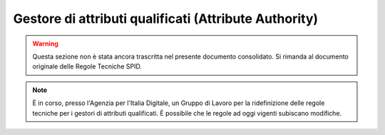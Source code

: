 Gestore di attributi qualificati (Attribute Authority)
======================================================

.. WARNING::
    Questa sezione non è stata ancora trascritta nel presente documento consolidato. Si rimanda al documento originale delle Regole Tecniche SPID.

.. Note::
    È in corso, presso l'Agenzia per l'Italia Digitale, un Gruppo di Lavoro per la ridefinizione delle regole tecniche per i gestori di attributi qualificati. È possibile che le regole ad oggi vigenti subiscano modifiche.
